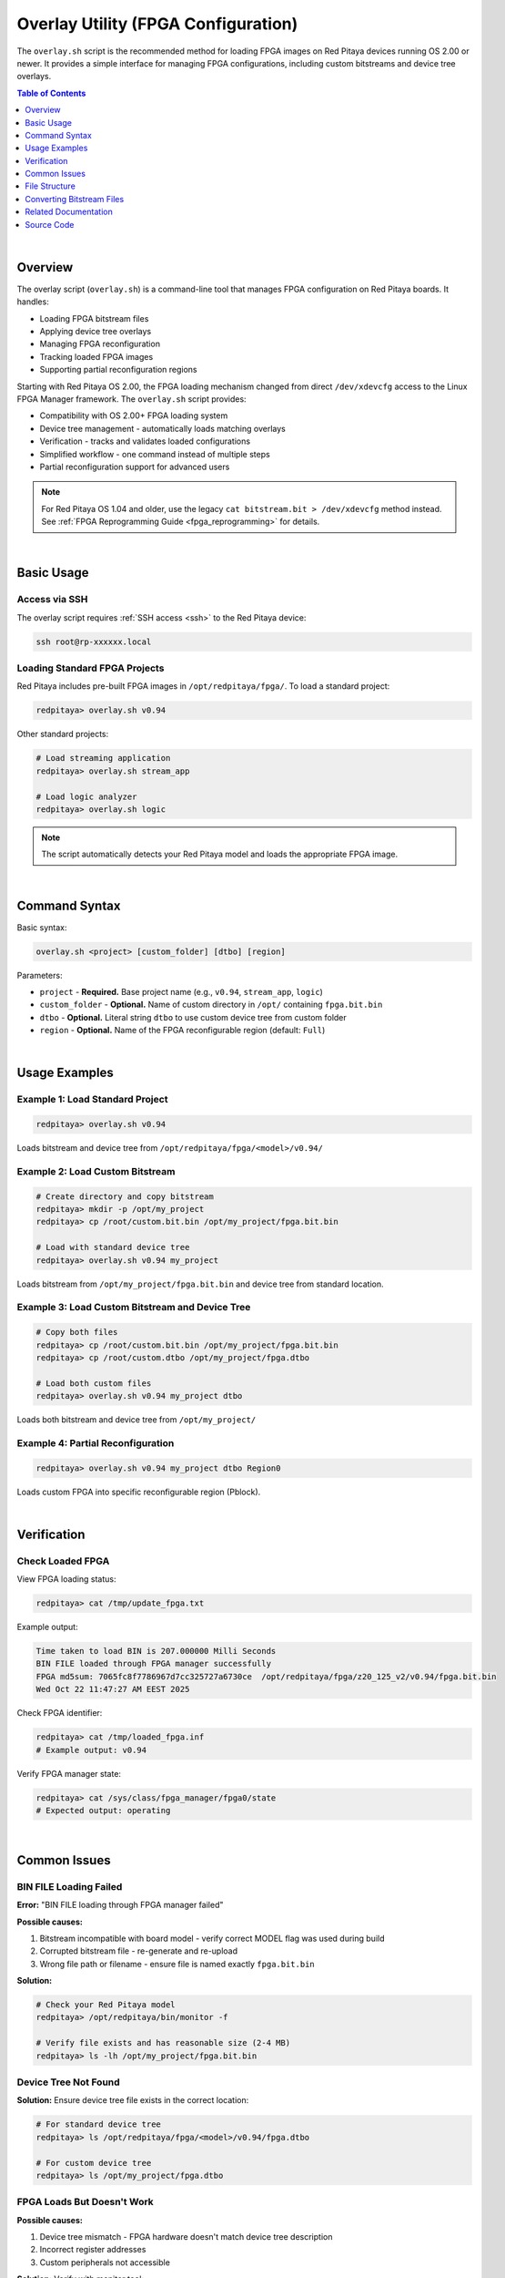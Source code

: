 .. _overlay_util:

######################################
Overlay Utility (FPGA Configuration)
######################################

The ``overlay.sh`` script is the recommended method for loading FPGA images on Red Pitaya devices running OS 2.00 or newer. 
It provides a simple interface for managing FPGA configurations, including custom bitstreams and device tree overlays.

.. contents:: Table of Contents
    :local:
    :backlinks: top
    :depth: 1

|


Overview
=========

The overlay script (``overlay.sh``) is a command-line tool that manages FPGA configuration on Red Pitaya boards. It handles:

- Loading FPGA bitstream files
- Applying device tree overlays
- Managing FPGA reconfiguration
- Tracking loaded FPGA images
- Supporting partial reconfiguration regions

Starting with Red Pitaya OS 2.00, the FPGA loading mechanism changed from direct ``/dev/xdevcfg`` access to the Linux FPGA Manager framework. 
The ``overlay.sh`` script provides:

- Compatibility with OS 2.00+ FPGA loading system
- Device tree management - automatically loads matching overlays
- Verification - tracks and validates loaded configurations
- Simplified workflow - one command instead of multiple steps
- Partial reconfiguration support for advanced users

.. note::

    For Red Pitaya OS 1.04 and older, use the legacy ``cat bitstream.bit > /dev/xdevcfg`` method instead. 
    See :ref:`FPGA Reprogramming Guide <fpga_reprogramming>` for details.

|


Basic Usage
============

Access via SSH
--------------

The overlay script requires :ref:`SSH access <ssh>` to the Red Pitaya device:

.. code-block:: bash

    ssh root@rp-xxxxxx.local

Loading Standard FPGA Projects
--------------------------------

Red Pitaya includes pre-built FPGA images in ``/opt/redpitaya/fpga/``. To load a standard project:

.. code-block:: bash

    redpitaya> overlay.sh v0.94

Other standard projects:

.. code-block:: bash

    # Load streaming application
    redpitaya> overlay.sh stream_app
    
    # Load logic analyzer
    redpitaya> overlay.sh logic

.. note::

    The script automatically detects your Red Pitaya model and loads the appropriate FPGA image.

|


Command Syntax
===============

Basic syntax:

.. code-block:: text

    overlay.sh <project> [custom_folder] [dtbo] [region]

Parameters:

- ``project`` - **Required.** Base project name (e.g., ``v0.94``, ``stream_app``, ``logic``)
- ``custom_folder`` - **Optional.** Name of custom directory in ``/opt/`` containing ``fpga.bit.bin``
- ``dtbo`` - **Optional.** Literal string ``dtbo`` to use custom device tree from custom folder
- ``region`` - **Optional.** Name of the FPGA reconfigurable region (default: ``Full``)

|


Usage Examples
===============

Example 1: Load Standard Project
----------------------------------

.. code-block:: bash

    redpitaya> overlay.sh v0.94

Loads bitstream and device tree from ``/opt/redpitaya/fpga/<model>/v0.94/``


Example 2: Load Custom Bitstream
----------------------------------

.. code-block:: bash

    # Create directory and copy bitstream
    redpitaya> mkdir -p /opt/my_project
    redpitaya> cp /root/custom.bit.bin /opt/my_project/fpga.bit.bin
    
    # Load with standard device tree
    redpitaya> overlay.sh v0.94 my_project

Loads bitstream from ``/opt/my_project/fpga.bit.bin`` and device tree from standard location.


Example 3: Load Custom Bitstream and Device Tree
--------------------------------------------------

.. code-block:: bash

    # Copy both files
    redpitaya> cp /root/custom.bit.bin /opt/my_project/fpga.bit.bin
    redpitaya> cp /root/custom.dtbo /opt/my_project/fpga.dtbo
    
    # Load both custom files
    redpitaya> overlay.sh v0.94 my_project dtbo

Loads both bitstream and device tree from ``/opt/my_project/``


Example 4: Partial Reconfiguration
------------------------------------

.. code-block:: bash

    redpitaya> overlay.sh v0.94 my_project dtbo Region0

Loads custom FPGA into specific reconfigurable region (Pblock).

|


Verification
=============

Check Loaded FPGA
------------------

View FPGA loading status:

.. code-block:: bash

    redpitaya> cat /tmp/update_fpga.txt

Example output:

.. code-block:: text

    Time taken to load BIN is 207.000000 Milli Seconds
    BIN FILE loaded through FPGA manager successfully
    FPGA md5sum: 7065fc8f7786967d7cc325727a6730ce  /opt/redpitaya/fpga/z20_125_v2/v0.94/fpga.bit.bin
    Wed Oct 22 11:47:27 AM EEST 2025

Check FPGA identifier:

.. code-block:: bash

    redpitaya> cat /tmp/loaded_fpga.inf
    # Example output: v0.94

Verify FPGA manager state:

.. code-block:: bash

    redpitaya> cat /sys/class/fpga_manager/fpga0/state
    # Expected output: operating

|


Common Issues
==============

BIN FILE Loading Failed
------------------------

**Error:** "BIN FILE loading through FPGA manager failed"

**Possible causes:**

1. Bitstream incompatible with board model - verify correct MODEL flag was used during build
2. Corrupted bitstream file - re-generate and re-upload
3. Wrong file path or filename - ensure file is named exactly ``fpga.bit.bin``

**Solution:**

.. code-block:: bash

    # Check your Red Pitaya model
    redpitaya> /opt/redpitaya/bin/monitor -f
    
    # Verify file exists and has reasonable size (2-4 MB)
    redpitaya> ls -lh /opt/my_project/fpga.bit.bin

Device Tree Not Found
----------------------

**Solution:** Ensure device tree file exists in the correct location:

.. code-block:: bash

    # For standard device tree
    redpitaya> ls /opt/redpitaya/fpga/<model>/v0.94/fpga.dtbo
    
    # For custom device tree
    redpitaya> ls /opt/my_project/fpga.dtbo

FPGA Loads But Doesn't Work
-----------------------------

**Possible causes:**

1. Device tree mismatch - FPGA hardware doesn't match device tree description
2. Incorrect register addresses
3. Custom peripherals not accessible

**Solution:** Verify with monitor tool:

.. code-block:: bash

    # Test reading a register (example address)
    redpitaya> monitor 0x40000000

|


File Structure
===============

Standard FPGA files location:

.. code-block:: text

    /opt/redpitaya/fpga/
    ├── Z10/              # STEMlab 125-10/14
    ├── Z20/              # SDRlab 122-16
    ├── Z20_125/          # STEMlab 125-14 (Z7020)
    ├── Z20_250/          # SIGNALlab 250-12
    └── Z20_4/            # STEMlab 125-14 4-Input
        ├── v0.94/
        │   ├── fpga.bit.bin
        │   ├── fpga.dtbo
        │   └── git_info.txt
        ├── stream_app/
        └── logic/

Custom FPGA files location:

.. code-block:: text

    /opt/<custom_folder>/
    ├── fpga.bit.bin      # Required
    └── fpga.dtbo         # Optional (if using custom device tree)

Status files:

.. code-block:: text

    /tmp/loaded_fpga.inf       # FPGA identifier
    /tmp/update_fpga.txt       # Loading status with MD5 and timestamp

|


Converting Bitstream Files
============================

The overlay script requires binary bitstream files (``.bit.bin``). If you have a ``.bit`` file from Vivado, convert it:

**Linux:**

.. code-block:: bash

    echo -n "all:{ red_pitaya_top.bit }" > red_pitaya_top.bif
    bootgen -image red_pitaya_top.bif -arch zynq -process_bitstream bin -o red_pitaya_top.bit.bin -w

**Windows (Vivado TCL Console):**

.. code-block:: bash

    echo all:{ red_pitaya_top.bit } > red_pitaya_top.bif
    bootgen -image red_pitaya_top.bif -arch zynq -process_bitstream bin -o red_pitaya_top.bit.bin -w

|


Related Documentation
======================

For comprehensive information about the overlay script, including advanced usage, automation examples, and detailed troubleshooting, see:

- :ref:`FPGA Reprogramming Guide <fpga_reprogramming>` - FPGA loading procedures for all OS versions and detailed overlay usage
- :ref:`FPGA Project Creation <fpga_create_project>` - Building custom FPGA projects

|

Source Code
=====================

The overlay utility script source code is available on GitHub:

- :rp-github:`overlay.sh <RedPitaya/blob/master/OS/filesystem/sbin/overlay.sh>`
